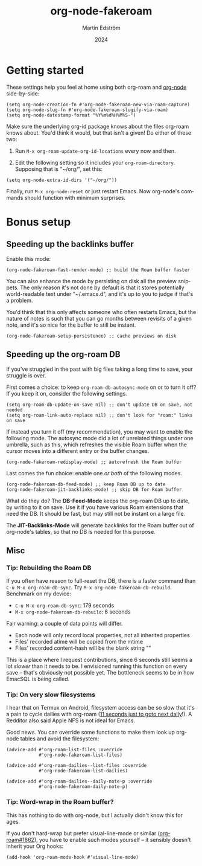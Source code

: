 #+TITLE: org-node-fakeroam
#+AUTHOR: Martin Edström
#+EMAIL: meedstrom91@gmail.com
#+DATE: 2024
#+LANGUAGE: en
#+TEXINFO_DIR_CATEGORY: Emacs
#+TEXINFO_DIR_TITLE: Org-node Fakeroam: (org-node-fakeroam).
#+TEXINFO_DIR_DESC: Integrate org-roam and org-node.
#+EXPORT_FILE_NAME: org-node-fakeroam
#+HTML: <a href="https://melpa.org/#/org-node-fakeroam"><img alt="MELPA" src="https://melpa.org/packages/org-node-fakeroam-badge.svg"/></a> <a href="https://stable.melpa.org/#/org-node-fakeroam"><img alt="MELPA Stable" src="https://stable.melpa.org/packages/org-node-fakeroam-badge.svg"/></a>

* Getting started

These settings help you feel at home using both org-roam and [[https://github.com/meedstrom/org-node][org-node]] side-by-side:

#+begin_src elisp
(setq org-node-creation-fn #'org-node-fakeroam-new-via-roam-capture)
(setq org-node-slug-fn #'org-node-fakeroam-slugify-via-roam)
(setq org-node-datestamp-format "%Y%m%d%H%M%S-")
#+end_src

Make sure the underlying org-id package knows about the files org-roam knows about.  You'd think it would, but that isn't a given!  Do either of these two:

1. Run =M-x org-roam-update-org-id-locations= every now and then.

2. Edit the following setting so it includes your =org-roam-directory=.  Supposing that is "~/org/", set this:

#+begin_src elisp
(setq org-node-extra-id-dirs '("~/org/"))
#+end_src

Finally, run =M-x org-node-reset= or just restart Emacs.  Now org-node's commands should function with minimum surprises.

* Bonus setup
** Speeding up the backlinks buffer

Enable this mode:

#+begin_src elisp
(org-node-fakeroam-fast-render-mode) ;; build the Roam buffer faster
#+end_src

You can also enhance the mode by persisting on disk all the preview snippets.  The only reason it's not done by default is that it stores potentially world-readable text under "~/.emacs.d", and it's up to you to judge if that's a problem.

You'd think that this only affects someone who often restarts Emacs, but the nature of notes is such that you can go months between revisits of a given note, and it's so nice for the buffer to still be instant.

#+begin_src elisp
(org-node-fakeroam-setup-persistence) ;; cache previews on disk
#+end_src

** Speeding up the org-roam DB

If you've struggled in the past with big files taking a long time to save, your struggle is over.

First comes a choice: to keep =org-roam-db-autosync-mode= on or to turn it off?  If you keep it on, consider the following settings.

#+begin_src elisp
(setq org-roam-db-update-on-save nil) ;; don't update DB on save, not needed
(setq org-roam-link-auto-replace nil) ;; don't look for "roam:" links on save
#+end_src

If instead you turn it off (my recommendation), you may want to enable the following mode.  The autosync mode did a lot of unrelated things under one umbrella, such as this, which refreshes the visible Roam buffer when the cursor moves into a different entry or the buffer changes.

#+begin_src elisp
(org-node-fakeroam-redisplay-mode) ;; autorefresh the Roam buffer
#+end_src

Last comes the fun choice: enable one /or both/ of the following modes.

#+begin_src elisp
(org-node-fakeroam-db-feed-mode) ;; keep Roam DB up to date
(org-node-fakeroam-jit-backlinks-mode) ;; skip DB for Roam buffer
#+end_src

What do they do?  The *DB-Feed-Mode* keeps the org-roam DB up to date, by writing to it on save.  Use it if you have various Roam extensions that need the DB.  It should be fast, but may still not be instant on a large file.

The *JIT-Backlinks-Mode* will generate backlinks for the Roam buffer out of org-node's tables, so that no DB is needed for this purpose.

** Misc
*** Tip: Rebuilding the Roam DB
If you often have reason to full-reset the DB, there is a faster command than =C-u M-x org-roam-db-sync=.  Try =M-x org-node-fakeroam-db-rebuild=.  Benchmark on my device:

- =C-u M-x org-roam-db-sync=: 179 seconds
- =M-x org-node-fakeroam-db-rebuild=: 6 seconds

Fair warning: a couple of data points will differ.

- Each node will only record local properties, not all inherited properties
- Files' recorded atime will be copied from the mtime
- Files' recorded content-hash will be the blank string ""

This is a place where I request contributions, since 6 seconds still seems a lot /slower/ than it needs to be.  I envisioned running this function on every save -- that's obviously not possible yet.  The bottleneck seems to be in how EmacSQL is being called.

*** Tip: On very slow filesystems

I hear that on Termux on Android, filesystem access can be so slow that it's a pain to cycle dailies with org-roam ([[https://github.com/meedstrom/org-node/issues/24#issuecomment-2278605819][11 seconds just to goto next daily]]!).  A Redditor also said Apple NFS is not ideal for Emacs.

Good news.  You can override some functions to make them look up org-node tables and avoid the filesystem:

#+begin_src elisp
(advice-add #'org-roam-list-files :override
            #'org-node-fakeroam-list-files)

(advice-add #'org-roam-dailies--list-files :override
            #'org-node-fakeroam-list-dailies)

(advice-add #'org-roam-dailies--daily-note-p :override
            #'org-node-fakeroam-daily-note-p)
#+end_src

*** Tip: Word-wrap in the Roam buffer?
This has nothing to do with org-node, but I actually didn't know this for ages.

If you don't hard-wrap but prefer visual-line-mode or similar ([[https://github.com/org-roam/org-roam/issues/1862][org-roam#1862]]), you have to enable such modes yourself -- it sensibly doesn't inherit your Org hooks:

#+begin_src elisp
(add-hook 'org-roam-mode-hook #'visual-line-mode)
#+end_src
